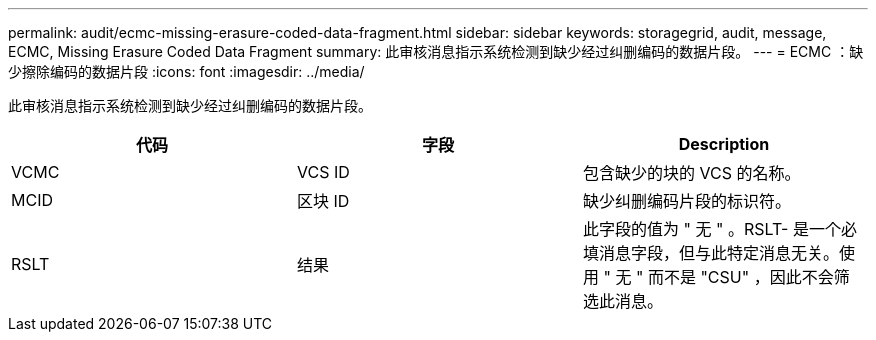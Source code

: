 ---
permalink: audit/ecmc-missing-erasure-coded-data-fragment.html 
sidebar: sidebar 
keywords: storagegrid, audit, message, ECMC, Missing Erasure Coded Data Fragment 
summary: 此审核消息指示系统检测到缺少经过纠删编码的数据片段。 
---
= ECMC ：缺少擦除编码的数据片段
:icons: font
:imagesdir: ../media/


[role="lead"]
此审核消息指示系统检测到缺少经过纠删编码的数据片段。

|===
| 代码 | 字段 | Description 


 a| 
VCMC
 a| 
VCS ID
 a| 
包含缺少的块的 VCS 的名称。



 a| 
MCID
 a| 
区块 ID
 a| 
缺少纠删编码片段的标识符。



 a| 
RSLT
 a| 
结果
 a| 
此字段的值为 " 无 " 。RSLT- 是一个必填消息字段，但与此特定消息无关。使用 " 无 " 而不是 "CSU" ，因此不会筛选此消息。

|===